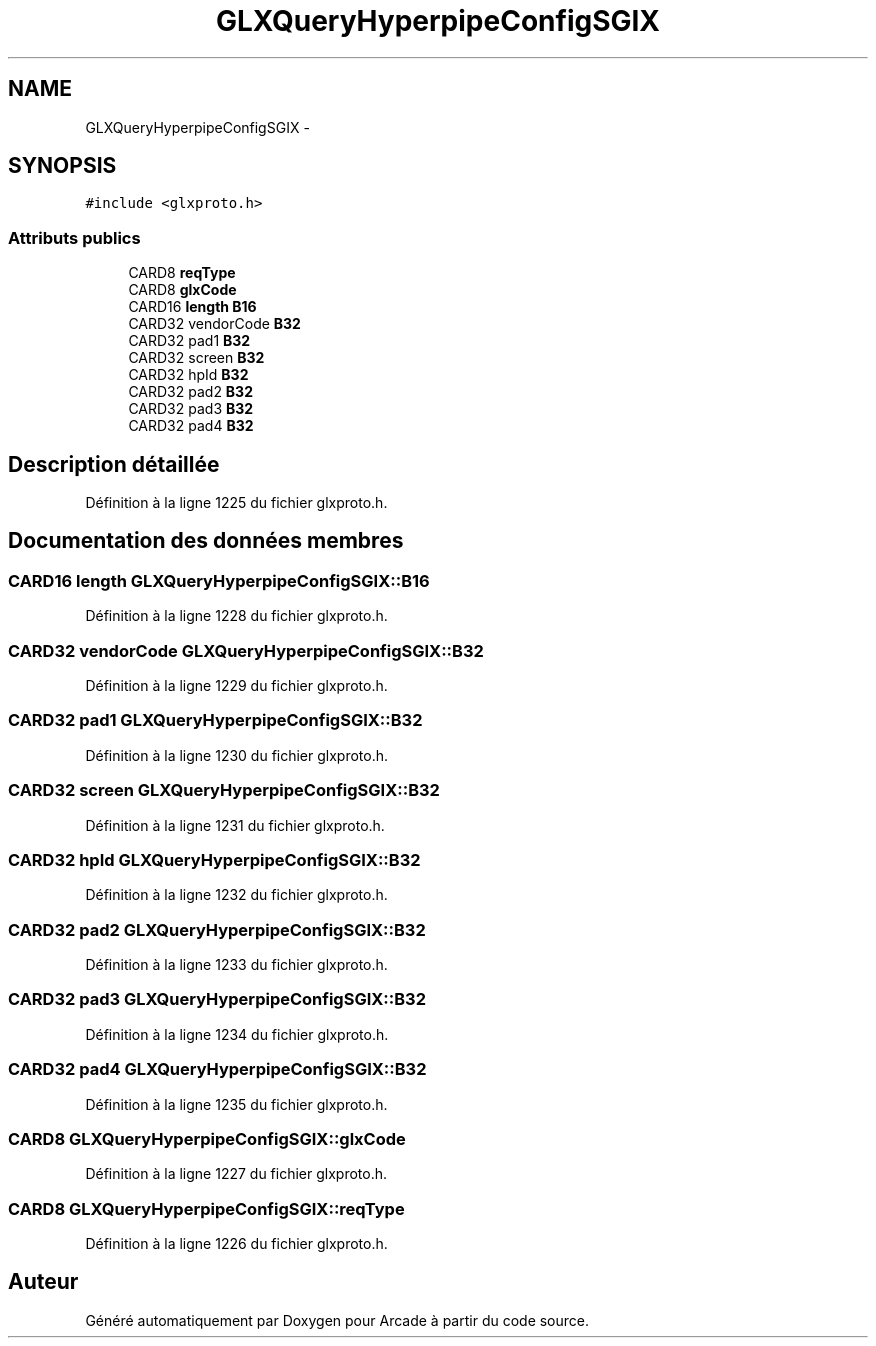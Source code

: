 .TH "GLXQueryHyperpipeConfigSGIX" 3 "Mercredi 30 Mars 2016" "Version 1" "Arcade" \" -*- nroff -*-
.ad l
.nh
.SH NAME
GLXQueryHyperpipeConfigSGIX \- 
.SH SYNOPSIS
.br
.PP
.PP
\fC#include <glxproto\&.h>\fP
.SS "Attributs publics"

.in +1c
.ti -1c
.RI "CARD8 \fBreqType\fP"
.br
.ti -1c
.RI "CARD8 \fBglxCode\fP"
.br
.ti -1c
.RI "CARD16 \fBlength\fP \fBB16\fP"
.br
.ti -1c
.RI "CARD32 vendorCode \fBB32\fP"
.br
.ti -1c
.RI "CARD32 pad1 \fBB32\fP"
.br
.ti -1c
.RI "CARD32 screen \fBB32\fP"
.br
.ti -1c
.RI "CARD32 hpId \fBB32\fP"
.br
.ti -1c
.RI "CARD32 pad2 \fBB32\fP"
.br
.ti -1c
.RI "CARD32 pad3 \fBB32\fP"
.br
.ti -1c
.RI "CARD32 pad4 \fBB32\fP"
.br
.in -1c
.SH "Description détaillée"
.PP 
Définition à la ligne 1225 du fichier glxproto\&.h\&.
.SH "Documentation des données membres"
.PP 
.SS "CARD16 \fBlength\fP GLXQueryHyperpipeConfigSGIX::B16"

.PP
Définition à la ligne 1228 du fichier glxproto\&.h\&.
.SS "CARD32 vendorCode GLXQueryHyperpipeConfigSGIX::B32"

.PP
Définition à la ligne 1229 du fichier glxproto\&.h\&.
.SS "CARD32 pad1 GLXQueryHyperpipeConfigSGIX::B32"

.PP
Définition à la ligne 1230 du fichier glxproto\&.h\&.
.SS "CARD32 screen GLXQueryHyperpipeConfigSGIX::B32"

.PP
Définition à la ligne 1231 du fichier glxproto\&.h\&.
.SS "CARD32 hpId GLXQueryHyperpipeConfigSGIX::B32"

.PP
Définition à la ligne 1232 du fichier glxproto\&.h\&.
.SS "CARD32 pad2 GLXQueryHyperpipeConfigSGIX::B32"

.PP
Définition à la ligne 1233 du fichier glxproto\&.h\&.
.SS "CARD32 pad3 GLXQueryHyperpipeConfigSGIX::B32"

.PP
Définition à la ligne 1234 du fichier glxproto\&.h\&.
.SS "CARD32 pad4 GLXQueryHyperpipeConfigSGIX::B32"

.PP
Définition à la ligne 1235 du fichier glxproto\&.h\&.
.SS "CARD8 GLXQueryHyperpipeConfigSGIX::glxCode"

.PP
Définition à la ligne 1227 du fichier glxproto\&.h\&.
.SS "CARD8 GLXQueryHyperpipeConfigSGIX::reqType"

.PP
Définition à la ligne 1226 du fichier glxproto\&.h\&.

.SH "Auteur"
.PP 
Généré automatiquement par Doxygen pour Arcade à partir du code source\&.
